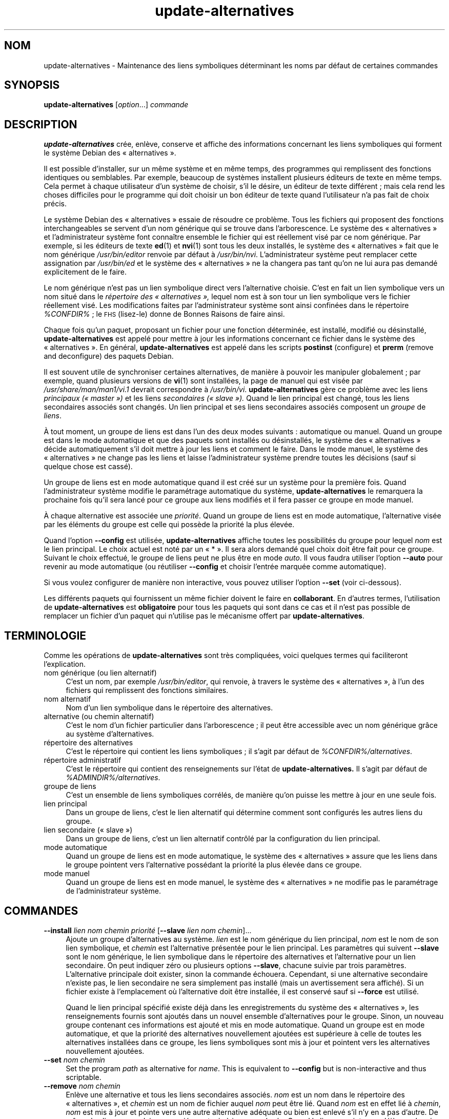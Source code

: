 .\" Automatically generated by Pod::Man 4.11 (Pod::Simple 3.35)
.\"
.\" Standard preamble:
.\" ========================================================================
.de Sp \" Vertical space (when we can't use .PP)
.if t .sp .5v
.if n .sp
..
.de Vb \" Begin verbatim text
.ft CW
.nf
.ne \\$1
..
.de Ve \" End verbatim text
.ft R
.fi
..
.\" Set up some character translations and predefined strings.  \*(-- will
.\" give an unbreakable dash, \*(PI will give pi, \*(L" will give a left
.\" double quote, and \*(R" will give a right double quote.  \*(C+ will
.\" give a nicer C++.  Capital omega is used to do unbreakable dashes and
.\" therefore won't be available.  \*(C` and \*(C' expand to `' in nroff,
.\" nothing in troff, for use with C<>.
.tr \(*W-
.ds C+ C\v'-.1v'\h'-1p'\s-2+\h'-1p'+\s0\v'.1v'\h'-1p'
.ie n \{\
.    ds -- \(*W-
.    ds PI pi
.    if (\n(.H=4u)&(1m=24u) .ds -- \(*W\h'-12u'\(*W\h'-12u'-\" diablo 10 pitch
.    if (\n(.H=4u)&(1m=20u) .ds -- \(*W\h'-12u'\(*W\h'-8u'-\"  diablo 12 pitch
.    ds L" ""
.    ds R" ""
.    ds C` ""
.    ds C' ""
'br\}
.el\{\
.    ds -- \|\(em\|
.    ds PI \(*p
.    ds L" ``
.    ds R" ''
.    ds C`
.    ds C'
'br\}
.\"
.\" Escape single quotes in literal strings from groff's Unicode transform.
.ie \n(.g .ds Aq \(aq
.el       .ds Aq '
.\"
.\" If the F register is >0, we'll generate index entries on stderr for
.\" titles (.TH), headers (.SH), subsections (.SS), items (.Ip), and index
.\" entries marked with X<> in POD.  Of course, you'll have to process the
.\" output yourself in some meaningful fashion.
.\"
.\" Avoid warning from groff about undefined register 'F'.
.de IX
..
.nr rF 0
.if \n(.g .if rF .nr rF 1
.if (\n(rF:(\n(.g==0)) \{\
.    if \nF \{\
.        de IX
.        tm Index:\\$1\t\\n%\t"\\$2"
..
.        if !\nF==2 \{\
.            nr % 0
.            nr F 2
.        \}
.    \}
.\}
.rr rF
.\" ========================================================================
.\"
.IX Title "update-alternatives 1"
.TH update-alternatives 1 "2020-08-02" "1.20.5" "dpkg suite"
.\" For nroff, turn off justification.  Always turn off hyphenation; it makes
.\" way too many mistakes in technical documents.
.if n .ad l
.nh
.SH "NOM"
.IX Header "NOM"
update-alternatives \- Maintenance des liens symboliques d\('eterminant les noms
par d\('efaut de certaines commandes
.SH "SYNOPSIS"
.IX Header "SYNOPSIS"
\&\fBupdate-alternatives\fR [\fIoption\fR...] \fIcommande\fR
.SH "DESCRIPTION"
.IX Header "DESCRIPTION"
\&\fBupdate-alternatives\fR cr\('ee, enl\(`eve, conserve et affiche des informations
concernant les liens symboliques qui forment le syst\(`eme Debian des
\(Fo alternatives \(Fc.
.PP
Il est possible d'installer, sur un m\(^eme syst\(`eme et en m\(^eme temps, des
programmes qui remplissent des fonctions identiques ou semblables. Par
exemple, beaucoup de syst\(`emes installent plusieurs \('editeurs de texte en m\(^eme
temps. Cela permet \(`a chaque utilisateur d'un syst\(`eme de choisir, s'il le
d\('esire, un \('editeur de texte diff\('erent ; mais cela rend les choses difficiles
pour le programme qui doit choisir un bon \('editeur de texte quand
l'utilisateur n'a pas fait de choix pr\('ecis.
.PP
Le syst\(`eme Debian des \(Fo alternatives \(Fc essaie de r\('esoudre ce probl\(`eme. Tous
les fichiers qui proposent des fonctions interchangeables se servent d'un
nom g\('en\('erique qui se trouve dans l'arborescence. Le syst\(`eme des
\(Fo alternatives \(Fc et l'administrateur syst\(`eme font conna\(^itre ensemble le
fichier qui est r\('eellement vis\('e par ce nom g\('en\('erique. Par exemple, si les
\('editeurs de texte \fBed\fR(1) et \fBnvi\fR(1) sont tous les deux install\('es, le
syst\(`eme des \(Fo alternatives \(Fc fait que le nom g\('en\('erique \fI/usr/bin/editor\fR
renvoie par d\('efaut \(`a \fI/usr/bin/nvi\fR. L'administrateur syst\(`eme peut
remplacer cette assignation par \fI/usr/bin/ed\fR et le syst\(`eme des
\(Fo alternatives \(Fc ne la changera pas tant qu'on ne lui aura pas demand\('e
explicitement de le faire.
.PP
Le nom g\('en\('erique n'est pas un lien symbolique direct vers l'alternative
choisie. C'est en fait un lien symbolique vers un nom situ\('e dans le
\&\fIr\('epertoire\fR \fIdes \(Fo alternatives \(Fc,\fR lequel nom est \(`a son tour un lien
symbolique vers le fichier r\('eellement vis\('e. Les modifications faites par
l'administrateur syst\(`eme sont ainsi confin\('ees dans le r\('epertoire
\&\fI\f(CI%CONFDIR\fI%\fR ; le \s-1FHS\s0 (lisez-le) donne de Bonnes Raisons de faire ainsi.
.PP
Chaque fois qu'un paquet, proposant un fichier pour une fonction d\('etermin\('ee,
est install\('e, modifi\('e ou d\('esinstall\('e, \fBupdate-alternatives\fR est appel\('e pour
mettre \(`a jour les informations concernant ce fichier dans le syst\(`eme des
\(Fo alternatives \(Fc. En g\('en\('eral, \fBupdate-alternatives\fR est appel\('e dans les
scripts \fBpostinst\fR (configure) et \fBprerm\fR (remove and deconfigure) des
paquets Debian.
.PP
Il est souvent utile de synchroniser certaines alternatives, de mani\(`ere \(`a
pouvoir les manipuler globalement ; par exemple, quand plusieurs versions de
\&\fBvi\fR(1) sont install\('ees, la page de manuel qui est vis\('ee par
\&\fI/usr/share/man/man1/vi.1\fR devrait correspondre \(`a
\&\fI/usr/bin/vi\fR. \fBupdate-alternatives\fR g\(`ere ce probl\(`eme avec les liens
\&\fIprincipaux (\(Fo master \(Fc)\fR et les liens \fIsecondaires (\(Fo slave \(Fc).\fR Quand le
lien principal est chang\('e, tous les liens secondaires associ\('es sont
chang\('es. Un lien principal et ses liens secondaires associ\('es composent un
\&\fIgroupe\fR de \fIliens\fR.
.PP
\(`A tout moment, un groupe de liens est dans l'un des deux modes suivants :
automatique ou manuel. Quand un groupe est dans le mode automatique et que
des paquets sont install\('es ou d\('esinstall\('es, le syst\(`eme des \(Fo alternatives \(Fc
d\('ecide automatiquement s'il doit mettre \(`a jour les liens et comment le
faire. Dans le mode manuel, le syst\(`eme des \(Fo alternatives \(Fc ne change pas
les liens et laisse l'administrateur syst\(`eme prendre toutes les d\('ecisions
(sauf si quelque chose est cass\('e).
.PP
Un groupe de liens est en mode automatique quand il est cr\('e\('e sur un syst\(`eme
pour la premi\(`ere fois. Quand l'administrateur syst\(`eme modifie le param\('etrage
automatique du syst\(`eme, \fBupdate-alternatives\fR le remarquera la prochaine
fois qu'il sera lanc\('e pour ce groupe aux liens modifi\('es et il fera passer ce
groupe en mode manuel.
.PP
\(`A chaque alternative est associ\('ee une \fIpriorit\('e\fR. Quand un groupe de liens
est en mode automatique, l'alternative vis\('ee par les \('el\('ements du groupe est
celle qui poss\(`ede la priorit\('e la plus \('elev\('ee.
.PP
Quand l'option \fB\-\-config\fR est utilis\('ee, \fBupdate-alternatives\fR affiche
toutes les possibilit\('es du groupe pour lequel \fInom\fR est le lien
principal. Le choix actuel est not\('e par un \(Fo * \(Fc. Il sera alors demand\('e quel
choix doit \(^etre fait pour ce groupe. Suivant le choix effectu\('e, le groupe de
liens peut ne plus \(^etre en mode \fIauto\fR. Il vous faudra utiliser l'option
\&\fB\-\-auto\fR pour revenir au mode automatique (ou r\('eutiliser \fB\-\-config\fR et
choisir l'entr\('ee marqu\('ee comme automatique).
.PP
Si vous voulez configurer de mani\(`ere non interactive, vous pouvez utiliser
l'option \fB\-\-set\fR (voir ci-dessous).
.PP
Les diff\('erents paquets qui fournissent un m\(^eme fichier doivent le faire en
\&\fBcollaborant\fR. En d'autres termes, l'utilisation de \fBupdate-alternatives\fR
est \fBobligatoire\fR pour tous les paquets qui sont dans ce cas et il n'est
pas possible de remplacer un fichier d'un paquet qui n'utilise pas le
m\('ecanisme offert par \fBupdate-alternatives\fR.
.SH "TERMINOLOGIE"
.IX Header "TERMINOLOGIE"
Comme les op\('erations de \fBupdate-alternatives\fR sont tr\(`es compliqu\('ees, voici
quelques termes qui faciliteront l'explication.
.IP "nom g\('en\('erique (ou lien alternatif)" 4
.IX Item "nom g\('en\('erique (ou lien alternatif)"
C'est un nom, par exemple \fI/usr/bin/editor\fR, qui renvoie, \(`a travers le
syst\(`eme des \(Fo alternatives \(Fc, \(`a l'un des fichiers qui remplissent des
fonctions similaires.
.IP "nom alternatif" 4
.IX Item "nom alternatif"
Nom d'un lien symbolique dans le r\('epertoire des alternatives.
.IP "alternative (ou chemin alternatif)" 4
.IX Item "alternative (ou chemin alternatif)"
C'est le nom d'un fichier particulier dans l'arborescence ; il peut \(^etre
accessible avec un nom g\('en\('erique gr\(^ace au syst\(`eme d'alternatives.
.IP "r\('epertoire des alternatives" 4
.IX Item "r\('epertoire des alternatives"
C'est le r\('epertoire qui contient les liens symboliques ; il s'agit par
d\('efaut de \fI\f(CI%CONFDIR\fI%/alternatives\fR.
.IP "r\('epertoire administratif" 4
.IX Item "r\('epertoire administratif"
C'est le r\('epertoire qui contient des renseignements sur l'\('etat de
\&\fBupdate-alternatives.\fR Il s'agit par d\('efaut de \fI\f(CI%ADMINDIR\fI%/alternatives\fR.
.IP "groupe de liens" 4
.IX Item "groupe de liens"
C'est un ensemble de liens symboliques corr\('el\('es, de mani\(`ere qu'on puisse les
mettre \(`a jour en une seule fois.
.IP "lien principal" 4
.IX Item "lien principal"
Dans un groupe de liens, c'est le lien alternatif qui d\('etermine comment sont
configur\('es les autres liens du groupe.
.IP "lien secondaire (\(Fo slave \(Fc)" 4
.IX Item "lien secondaire (\(Fo slave \(Fc)"
Dans un groupe de liens, c'est un lien alternatif contr\(^ol\('e par la
configuration du lien principal.
.IP "mode automatique" 4
.IX Item "mode automatique"
Quand un groupe de liens est en mode automatique, le syst\(`eme des
\(Fo alternatives \(Fc assure que les liens dans le groupe pointent vers
l'alternative poss\('edant la priorit\('e la plus \('elev\('ee dans ce groupe.
.IP "mode manuel" 4
.IX Item "mode manuel"
Quand un groupe de liens est en mode manuel, le syst\(`eme des \(Fo alternatives \(Fc
ne modifie pas le param\('etrage de l'administrateur syst\(`eme.
.SH "COMMANDES"
.IX Header "COMMANDES"
.IP "\fB\-\-install\fR \fIlien nom chemin priorit\('e\fR [\fB\-\-slave\fR \fIlien nom chemin\fR]..." 4
.IX Item "--install lien nom chemin priorit\('e [--slave lien nom chemin]..."
Ajoute un groupe d'alternatives au syst\(`eme. \fIlien\fR est le nom g\('en\('erique du
lien principal, \fInom\fR est le nom de son lien symbolique, et \fIchemin\fR est
l'alternative pr\('esent\('ee pour le lien principal. Les param\(`etres qui suivent
\&\fB\-\-slave\fR sont le nom g\('en\('erique, le lien symbolique dans le r\('epertoire des
alternatives et l'alternative pour un lien secondaire. On peut indiquer z\('ero
ou plusieurs options \fB\-\-slave\fR, chacune suivie par trois
param\(`etres. L'alternative principale doit exister, sinon la commande
\('echouera. Cependant, si une alternative secondaire n'existe pas, le lien
secondaire ne sera simplement pas install\('e (mais un avertissement sera
affich\('e). Si un fichier existe \(`a l'emplacement o\(`u l'alternative doit \(^etre
install\('ee, il est conserv\('e sauf si \fB\-\-force\fR est utilis\('e.
.Sp
Quand le lien principal sp\('ecifi\('e existe d\('ej\(`a dans les enregistrements du
syst\(`eme des \(Fo alternatives \(Fc, les renseignements fournis sont ajout\('es dans
un nouvel ensemble d'alternatives pour le groupe. Sinon, un nouveau groupe
contenant ces informations est ajout\('e et mis en mode automatique. Quand un
groupe est en mode automatique, et que la priorit\('e des alternatives
nouvellement ajout\('ees est sup\('erieure \(`a celle de toutes les alternatives
install\('ees dans ce groupe, les liens symboliques sont mis \(`a jour et pointent
vers les alternatives nouvellement ajout\('ees.
.IP "\fB\-\-set\fR \fInom chemin\fR" 4
.IX Item "--set nom chemin"
Set the program \fIpath\fR as alternative for \fIname\fR.  This is equivalent to
\&\fB\-\-config\fR but is non-interactive and thus scriptable.
.IP "\fB\-\-remove\fR \fInom chemin\fR" 4
.IX Item "--remove nom chemin"
Enl\(`eve une alternative et tous les liens secondaires associ\('es. \fInom\fR est un
nom dans le r\('epertoire des \(Fo alternatives \(Fc, et \fIchemin\fR est un nom de
fichier auquel \fInom\fR peut \(^etre li\('e. Quand \fInom\fR est en effet li\('e \(`a
\&\fIchemin\fR, \fInom\fR est mis \(`a jour et pointe vers une autre alternative
ad\('equate ou bien est enlev\('e s'il n'y en a pas d'autre. De m\(^eme, les liens
secondaires associ\('es sont mis \(`a jour ou enlev\('es. Quand le lien ne pointe pas
d\('ej\(`a sur \fIchemin\fR, aucun lien n'est modifi\('e ; seules les informations sur
l'alternative sont supprim\('ees.
.IP "\fB\-\-remove\-all\fR \fInom\fR" 4
.IX Item "--remove-all nom"
Supprime toutes les alternatives et tous les liens secondaires
associ\('es. \fInom\fR est un nom dans le r\('epertoire des alternatives.
.IP "\fB\-\-all\fR" 4
.IX Item "--all"
Utilise \fB\-\-config\fR sur toutes les alternatives. Cette option peut \(^etre
combin\('ee avec \fB\-\-skip\-auto\fR pour revoir et configurer toutes les
alternatives qui ne sont pas en mode automatique. Les alternatives erron\('ees
sont aussi affich\('ees. Ainsi, une m\('ethode simple pour corriger les
alternatives cass\('ees est d'utiliser \fByes '' | update-alternatives \-\-force
\&\-\-all\fR.
.IP "\fB\-\-auto\fR \fInom\fR" 4
.IX Item "--auto nom"
Passe le groupe de liens suivant l'alternative de \fInom\fR en mode
automatique. En m\(^eme temps, le lien symbolique principal et ses liens
secondaires sont mis \(`a jour et pointent vers les alternatives avec les
priorit\('es les plus \('elev\('ees.
.IP "\fB\-\-display\fR \fInom\fR" 4
.IX Item "--display nom"
Affiche des renseignements sur le groupe de liens. L'information affich\('ee
comprend le mode du groupe (auto ou manuel), les liens principal et
secondaires, vers quelle alternative le lien principal pointe actuellement,
quelles autres alternatives sont disponibles (et les liens secondaires
associ\('es), et l'alternative actuellement install\('ee qui poss\(`ede la priorit\('e
la plus \('elev\('ee.
.IP "\fB\-\-get\-selections\fR" 4
.IX Item "--get-selections"
Affiche tous les noms principaux d'alternatives (ceux qui contr\(^olent un
groupe de liens) ainsi que leur \('etat (depuis la version 1.15.0). Chaque
ligne comporte jusqu'\(`a trois champs (s\('epar\('es par une ou plusieurs
espaces). Le premier est le nom de l'alternative, le second est son \('etat
(\fBauto\fR ou \fBmanual\fR) et le dernier montre le choix actuel pour
l'alternative (il s'agit d'un nom de fichier et donc peut contenir des
espaces).
.IP "\fB\-\-set\-selections\fR" 4
.IX Item "--set-selections"
Lit la configuration des alternatives sur l'entr\('ee standard, dans le format
utilis\('e par \fB\-\-get\-selections\fR et les configure en cons\('equence (depuis la
version 1.15.0).
.IP "\fB\-\-query\fR \fInom\fR" 4
.IX Item "--query nom"
Affiche des informations sur le groupe de liens de mani\(`ere analogue \(`a
\&\fB\-\-display\fR, mais sous une forme qui peut \(^etre analys\('ee automatiquement
(depuis la version 1.15.0, voir la section \fB\s-1FORMAT DE\s0 REQU\(^ETE\fR ci-dessous).
.IP "\fB\-\-list\fR \fInom\fR" 4
.IX Item "--list nom"
Affiche toutes les cibles du groupe de liens.
.IP "\fB\-\-config\fR \fInom\fR" 4
.IX Item "--config nom"
Affiche les alternatives disponibles pour un groupe de liens et permet de
choisir interactivement laquelle doit \(^etre utilis\('ee. Le groupe de liens est
mis \(`a jour.
.IP "\fB\-\-help\fR" 4
.IX Item "--help"
Affiche un message d'aide puis quitte.
.IP "\fB\-\-version\fR" 4
.IX Item "--version"
Affiche le num\('ero de version puis quitte.
.SH "OPTIONS"
.IX Header "OPTIONS"
.IP "\fB\-\-altdir\fR \fIr\('epertoire\fR" 4
.IX Item "--altdir r\('epertoire"
Specifies the alternatives directory, when this is to be different from the
default.  Defaults to \(Fo\fI\f(CI%CONFDIR\fI%/alternatives\fR\(Fc.
.IP "\fB\-\-admindir\fR \fIr\('epertoire\fR" 4
.IX Item "--admindir r\('epertoire"
Specifies the administrative directory, when this is to be different from
the default.  Defaults to \(Fo\fI\f(CI%ADMINDIR\fI%/alternatives\fR\(Fc
.IP "\fB\-\-instdir\fR \fIr\('epertoire\fR" 4
.IX Item "--instdir r\('epertoire"
Specifies the installation directory where alternatives links will be
created (since version 1.20.1).  Defaults to \(Fo\(Fc.
.IP "\fB\-\-root\fR \fIr\('epertoire\fR" 4
.IX Item "--root r\('epertoire"
Specifies the root directory (since version 1.20.1).  This also sets the
alternatives, installation and administrative directories to match.
Defaults to \(Fo\(Fc.
.IP "\fB\-\-log\fR \fIfichier\fR" 4
.IX Item "--log fichier"
Indique le fichier journal (depuis la version 1.15.0), pour utiliser un
fichier diff\('erent du fichier par d\('efaut (/var/log/alternatives.log).
.IP "\fB\-\-force\fR" 4
.IX Item "--force"
Autorise le remplacement ou la suppression de tout fichier install\('e \(`a la
place d'un lien d'alternative qui doit \(^etre cr\('e\('e ou supprim\('e.
.IP "\fB\-\-skip\-auto\fR" 4
.IX Item "--skip-auto"
Passe l'invite de configuration pour les alternatives qui sont correctement
configur\('ees en mode automatique. Cette option n'est pertinente qu'avec
\&\fB\-\-config\fR ou \fB\-\-all\fR.
.IP "\fB\-\-quiet\fR" 4
.IX Item "--quiet"
Ne cr\('ee pas de commentaire \(`a moins qu'une erreur ne survienne.
.IP "\fB\-\-verbose\fR" 4
.IX Item "--verbose"
Produit plus de commentaires sur ce qui est fait.
.IP "\fB\-\-debug\fR" 4
.IX Item "--debug"
Produit plus de commentaires, utiles pour le d\('ebogage, sur ce qui est fait
(depuis la version 1.19.3).
.SH "CODE DE SORTIE"
.IX Header "CODE DE SORTIE"
.IP "\fB0\fR" 4
.IX Item "0"
L'action demand\('ee s'est correctement d\('eroul\('ee.
.IP "\fB2\fR" 4
.IX Item "2"
Des probl\(`emes sont survenus lors de l'analyse de la ligne de commande ou
bien pendant l'ex\('ecution de l'action.
.SH "ENVIRONNEMENT"
.IX Header "ENVIRONNEMENT"
.IP "\fB\s-1DPKG_ADMINDIR\s0\fR" 4
.IX Item "DPKG_ADMINDIR"
Si cette variable est positionn\('ee et que l'option \fB\-\-admindir\fR n'est pas
pr\('ecis\('ee, ce r\('epertoire sera utilis\('e comme r\('epertoire de base pour
l'administration.
.SH "FICHIERS"
.IX Header "FICHIERS"
.IP "\fI\f(CI%CONFDIR\fI%/alternatives/\fR" 4
.IX Item "/etc/alternatives/"
Le r\('epertoire des \(Fo alternatives \(Fc par d\('efaut. Peut \(^etre remplac\('e avec
l'option \fB\-\-altdir\fR.
.IP "\fI\f(CI%ADMINDIR\fI%/alternatives/\fR" 4
.IX Item "/var/lib/dpkg/alternatives/"
Le r\('epertoire administratif par d\('efaut. Peut \(^etre remplac\('e avec l'option
\&\fB\-\-admindir\fR
.SH "FORMAT DE REQU\(^ETE"
.IX Header "FORMAT DE REQU\(^ETE"
Le format de \fB\-\-query\fR est un format \(`a plat de type \s-1RFC822.\s0 Il est
constitu\('e de \fIn\fR + 1 blocs o\(`u \fIn\fR est le nombre d'alternatives disponibles
dans le groupe de liens interrog\('e. Le premier bloc contient les champs
suivants :
.IP "\fBName:\fR \fInom\fR" 4
.IX Item "Name: nom"
Nom de l'alternative dans le r\('epertoire des alternatives.
.IP "\fBLink:\fR \fIlien\fR" 4
.IX Item "Link: lien"
Nom g\('en\('erique de l'alternative.
.IP "\fBSlaves:\fR  \fIliste-des-liens-secondaires\fR" 4
.IX Item "Slaves: liste-des-liens-secondaires"
Lorsque cet en\-t\(^ete est pr\('esent, les lignes \fBsuivantes\fR contiennent tous
les liens secondaires associ\('es au lien principal de cette alternative, \(`a
raison d'un lien secondaire par ligne. Chaque ligne comporte une espace, le
nom de l'alternative secondaire, une espace et le chemin vers le lien
secondaire.
.IP "\fBStatus:\fR \fI\('etat\fR" 4
.IX Item "Status: \('etat"
\('Etat de l'alternative (\fBauto\fR ou \fBmanual\fR).
.IP "\fBBest:\fR \fImeilleur-choix\fR" 4
.IX Item "Best: meilleur-choix"
Chemin de la meilleure alternative pour ce groupe de liens. N'est pas
pr\('esent si aucune alternative n'est disponible.
.IP "\fBValue:\fR  \fIalternative-actuellement-choisie\fR" 4
.IX Item "Value: alternative-actuellement-choisie"
Chemin de l'alternative actuellement choisie. Peut aussi prendre la valeur
sp\('eciale \fBnone\fR, utilis\('ee si le lien n'existe pas.
.PP
Les autres blocs d\('ecrivent les alternatives disponibles dans le groupe de
liens interrog\('e.
.IP "\fBAlternative:\fR  \fIchemin-de-cette-alternative\fR" 4
.IX Item "Alternative: chemin-de-cette-alternative"
Chemin vers l'alternative de ce bloc
.IP "\fBPriority:\fR  \fIvaleur\-de\-la\-priorit\('e\fR" 4
.IX Item "Priority: valeur-de-la-priorit\('e"
Valeur de la priorit\('e de cette alternative.
.IP "\fBSlaves:\fR  \fIliste-des-liens-secondaires\fR" 4
.IX Item "Slaves: liste-des-liens-secondaires"
Lorsque ce champ est pr\('esent, les lignes \fBsuivantes\fR contiennent toutes les
alternatives secondaires associ\('ees au lien principal de cette alternative, \(`a
raison d'une alternative secondaire par ligne. Chaque ligne comporte une
espace, le nom de l'alternative secondaire, une espace et le chemin vers
l'alternative secondaire.
.SS "Exemple"
.IX Subsection "Exemple"
.Vb 12
\& $ update\-alternatives \-\-query editor
\& Name: editor
\& Link: /usr/bin/editor
\& Slaves:
\&  editor.1.gz /usr/share/man/man1/editor.1.gz
\&  editor.fr.1.gz /usr/share/man/fr/man1/editor.1.gz
\&  editor.it.1.gz /usr/share/man/it/man1/editor.1.gz
\&  editor.pl.1.gz /usr/share/man/pl/man1/editor.1.gz
\&  editor.ru.1.gz /usr/share/man/ru/man1/editor.1.gz
\& Status: auto
\& Best: /usr/bin/vim.basic
\& Value: /usr/bin/vim.basic
\&
\& Alternative: /bin/ed
\& Priority: \-100
\& Slaves:
\&  editor.1.gz /usr/share/man/man1/ed.1.gz
\&
\& Alternative: /usr/bin/vim.basic
\& Priority: 50
\& Slaves:
\&  editor.1.gz /usr/share/man/man1/vim.1.gz
\&  editor.fr.1.gz /usr/share/man/fr/man1/vim.1.gz
\&  editor.it.1.gz /usr/share/man/it/man1/vim.1.gz
\&  editor.pl.1.gz /usr/share/man/pl/man1/vim.1.gz
\&  editor.ru.1.gz /usr/share/man/ru/man1/vim.1.gz
.Ve
.SH "DIAGNOSTICS"
.IX Header "DIAGNOSTICS"
Avec l'option \fB\-\-verbose\fR, \fBupdate-alternatives\fR affiche de tr\(`es
nombreuses informations sur la sortie standard. Quand un probl\(`eme survient,
\&\fBupdate-alternatives\fR envoie des messages d'erreur sur la sortie d'erreur
standard et retourne un \('etat de sortie \('egal \(`a \fB2\fR. Ces diagnostics
devraient \(^etre simples \(`a comprendre ; si ce n'est pas le cas, veuillez
envoyer un rapport de bogue.
.SH "EXEMPLES"
.IX Header "EXEMPLES"
Plusieurs paquets fournissent un \('editeur de texte compatible avec \fBvi\fR, par
exemple \fBnvi\fR et \fBvim\fR. Celui qui sera utilis\('e est d\('etermin\('e par le groupe
de liens \fBvi\fR, qui comprend des liens pour le programme lui\-m\(^eme et sa page
de manuel.
.PP
Pour afficher les paquets disponibles qui fournissent \fBvi\fR et son
param\('etrage actuel, on peut utiliser l'action \fB\-\-display\fR :
.Sp
.Vb 1
\& update\-alternatives \-\-display vi
.Ve
.PP
Pour choisir une impl\('ementation particuli\(`ere de \fBvi\fR, on peut utiliser
cette commande en tant que superutilisateur et choisir un nombre dans la
liste :
.Sp
.Vb 1
\& update\-alternatives \-\-config vi
.Ve
.PP
Pour retrouver l'impl\('ementation par d\('efaut de \fBvi\fR, on peut utiliser cette
commande en tant que superutilisateur :
.Sp
.Vb 1
\& update\-alternatives \-\-auto vi
.Ve
.SH "VOIR AUSSI"
.IX Header "VOIR AUSSI"
\&\fBln\fR(1), \s-1FHS,\s0 le standard pour l'organisation du syst\(`eme de fichiers.
.SH "TRADUCTION"
.IX Header "TRADUCTION"
Ariel \s-1VARDI\s0 <ariel.vardi@freesbee.fr>, 2002.
Philippe Batailler, 2006.
Nicolas Fran\(,cois, 2006.
Veuillez signaler toute erreur \(`a <debian\-l10n\-french@lists.debian.org>.
